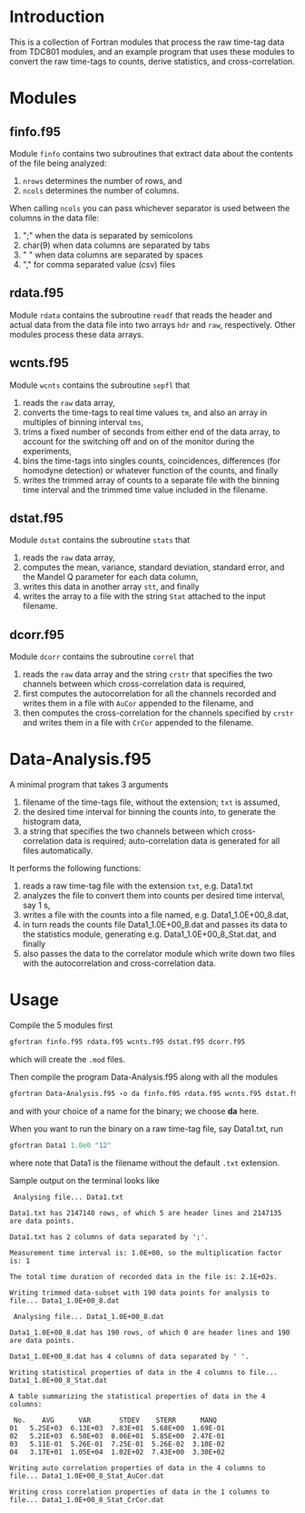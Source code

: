#+OPTIONS: ^:{}
#+STARTUP: content

* Introduction
:PROPERTIES:
:CREATED:  [2021-09-03 Fri 10:41]
:END:
This is a collection of Fortran modules that process the raw time-tag data from TDC801 modules, and an example program that uses these modules to convert the raw time-tags to counts, derive statistics, and cross-correlation.

* Modules
:PROPERTIES:
:CREATED:  [2021-09-03 Fri 10:43]
:END:

** finfo.f95
:PROPERTIES:
:CREATED:  [2021-09-03 Fri 10:43]
:END:
Module =finfo= contains two subroutines that extract data about the contents of the file being analyzed:
1. =nrows= determines the number of rows, and
2. =ncols= determines the number of columns.

When calling =ncols= you can pass whichever separator is used between the columns in the data file:
1. ";" when the data is separated by semicolons
2. char(9) when data columns are separated by tabs
3. " " when data columns are separated by spaces
4. "," for comma separated value (csv) files

** rdata.f95
:PROPERTIES:
:CREATED:  [2021-09-03 Fri 11:06]
:END:
Module =rdata= contains the subroutine =readf= that reads the header and actual data from the data file into two arrays =hdr= and =raw=, respectively. Other modules process these data arrays.

** wcnts.f95
:PROPERTIES:
:CREATED:  [2021-09-03 Fri 11:07]
:END:
Module =wcnts= contains the subroutine =sepfl= that
1. reads the =raw= data array,
2. converts the time-tags to real time values =tm=, and also an array in multiples of binning interval =tms=,
3. trims a fixed number of seconds from either end of the data array, to account for the switching off and on of the monitor during the experiments,
4. bins the time-tags into singles counts, coincidences, differences (for homodyne detection) or whatever function of the counts, and finally
5. writes the trimmed array of counts to a separate file with the binning time interval and the trimmed time value included in the filename.

** dstat.f95
:PROPERTIES:
:CREATED:  [2021-09-03 Fri 11:08]
:END:
Module =dstat= contains the subroutine =stats= that
1. reads the =raw= data array,
2. computes the mean, variance, standard deviation, standard error, and the Mandel Q parameter for each data column,
3. writes this data in another array =stt=, and finally
4. writes the array to a file with the string =Stat= attached to the input filename.

** dcorr.f95
:PROPERTIES:
:CREATED:  [2021-09-03 Fri 11:09]
:END:
Module =dcorr= contains the subroutine =correl= that
1. reads the =raw= data array and the string =crstr= that specifies the two channels between which cross-correlation data is required,
2. first computes the autocorrelation for all the channels recorded and writes them in a file with =AuCor= appended to the filename, and
3. then computes the cross-correlation for the channels specified by =crstr= and writes them in a file with =CrCor= appended to the filename.

* Data-Analysis.f95
:PROPERTIES:
:CREATED:  [2021-09-03 Fri 11:03]
:END:
A minimal program that takes 3 arguments
1. filename of the time-tags file, without the extension; =txt= is assumed, 
2. the desired time interval for binning the counts into, to generate the histogram data,
3. a string that specifies the two channels between which cross-correlation data is required; auto-correlation data is generated for all files automatically.

It performs the following functions:
1. reads a raw time-tag file with the extension =txt=, e.g. Data1.txt
2. analyzes the file to convert them into counts per desired time interval, say 1 s,
3. writes a file with the counts into a file named, e.g. Data1_1.0E+00_8.dat,
4. in turn reads the counts file Data1_1.0E+00_8.dat and passes its data to the statistics module, generating e.g. Data1_1.0E+00_8_Stat.dat, and finally
5. also passes the data to the correlator module which write down two files with the autocorrelation and cross-correlation data.

* Usage
:PROPERTIES:
:CREATED:  [2021-09-03 Fri 13:32]
:END:
Compile the 5 modules first
#+begin_src fortran :exports code :eval none
gfortran finfo.f95 rdata.f95 wcnts.f95 dstat.f95 dcorr.f95
#+end_src
which will create the =.mod= files.

Then compile the program Data-Analysis.f95 along with all the modules
#+begin_src fortran :exports code :eval none
gfortran Data-Analysis.f95 -o da finfo.f95 rdata.f95 wcnts.f95 dstat.f95 dcorr.f95
#+end_src
and with your choice of a name for the binary; we choose *da* here.

When you want to run the binary on a raw time-tag file, say Data1.txt, run
#+begin_src fortran :exports code :eval none
gfortran Data1 1.0e0 "12"
#+end_src
where note that Data1 is the filename without the default =.txt= extension.

Sample output on the terminal looks like
#+begin_example
 Analysing file... Data1.txt
  
Data1.txt has 2147140 rows, of which 5 are header lines and 2147135 are data points.
  
Data1.txt has 2 columns of data separated by ';'.
  
Measurement time interval is: 1.0E+00, so the multiplication factor is: 1
  
The total time duration of recorded data in the file is: 2.1E+02s.
  
Writing trimmed data-subset with 190 data points for analysis to file... Data1_1.0E+00_8.dat
  
 Analysing file... Data1_1.0E+00_8.dat
  
Data1_1.0E+00_8.dat has 190 rows, of which 0 are header lines and 190 are data points.
  
Data1_1.0E+00_8.dat has 4 columns of data separated by ' '.
  
Writing statistical properties of data in the 4 columns to file... Data1_1.0E+00_8_Stat.dat
  
A table summarizing the statistical properties of data in the 4 columns:
  
 No.    AVG      VAR       STDEV    STERR      MANQ
01   5.25E+03  6.13E+03  7.83E+01  5.68E+00  1.69E-01
02   5.21E+03  6.50E+03  8.06E+01  5.85E+00  2.47E-01
03   5.11E-01  5.26E-01  7.25E-01  5.26E-02  3.10E-02
04   3.17E+01  1.05E+04  1.02E+02  7.43E+00  3.30E+02
  
Writing auto correlation properties of data in the 4 columns to file... Data1_1.0E+00_8_Stat_AuCor.dat
  
Writing cross correlation properties of data in the 1 columns to file... Data1_1.0E+00_8_Stat_CrCor.dat
#+end_example

